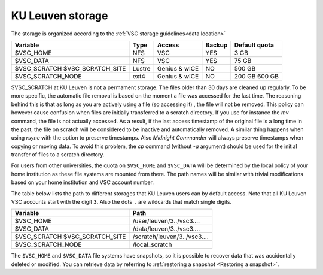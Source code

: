 .. _KU Leuven storage:

KU Leuven storage
=================

The storage is organized according to the :ref:`VSC storage guidelines<data location>`

+--------------------------+--------+----------+--------+----------------+
|Variable                  | Type   |  Access  |Backup  | Default quota  |
+==========================+========+==========+========+================+
|$VSC_HOME                 | NFS    |  VSC     |YES     | 3 GB           |
+--------------------------+--------+----------+--------+----------------+
|$VSC_DATA                 | NFS    |  VSC     |YES     | 75 GB          |
+--------------------------+--------+----------+--------+----------------+
|$VSC_SCRATCH              | Lustre |  Genius  |NO      | 500 GB         |
|$VSC_SCRATCH_SITE         |        |  & wICE  |        |                |
+--------------------------+--------+----------+--------+----------------+
|$VSC_SCRATCH_NODE         | ext4   |  Genius  |NO      | 200 GB         |
|                          |        |  & wICE  |        | 600 GB         |
+--------------------------+--------+----------+--------+----------------+

$VSC_SCRATCH at KU Leuven is not a permament storage. The files older than 30
days are cleaned up regularly. To be more specific, the automatic file removal is
based on the moment a file was accessed for the last time. The reasoning
behind this is that as long as you are actively using a file (so accessing it)
, the file will not be removed. This policy can however cause confusion when
files are initially transferred to a scratch directory. If you use for
instance the `mv` command, the file is not actually accessed. As a result, if
the last access timestamp of the original file is a long time in the past,
the file on scratch will be considered to be inactive and automatically
removed. A similar thing happens when using `rsync` with the option to
preserve timestamps. Also `Midnight Commander` will always preserve
timestamps when copying or moving data. To avoid this problem, the
`cp` command (without `-a` argument) should be used for the
initial transfer of files to a scratch directory.

For users from other universities, the quota on ``$VSC_HOME`` and ``$VSC_DATA``
will be determined by the local policy of your home institution as these file
systems are mounted from there. The path names will be similar with trivial
modifications based on your home institution and VSC account number.

The table below lists the path to different storages that KU Leuven users can
by default access.
Note that all KU Leuven VSC accounts start with the digit ``3``.
Also the dots ``.`` are wildcards that match single digits.

+--------------------------+------------------------------+
|Variable                  |Path                          |
+==========================+==============================+
|$VSC_HOME                 |/user/leuven/3../vsc3....     |
+--------------------------+------------------------------+
|$VSC_DATA                 |/data/leuven/3../vsc3....     |
+--------------------------+------------------------------+
|$VSC_SCRATCH              |/scratch/leuven/3../vsc3....  |
|$VSC_SCRATCH_SITE         |                              |
+--------------------------+------------------------------+
|$VSC_SCRATCH_NODE         |/local_scratch                |
+--------------------------+------------------------------+

The ``$VSC_HOME`` and ``$VSC_DATA`` file systems have snapshots, so it is possible to
recover data that was accidentally deleted or modified.  You can retrieve data by
referring to :ref:`restoring a snapshot <Restoring a snapshot>`.
